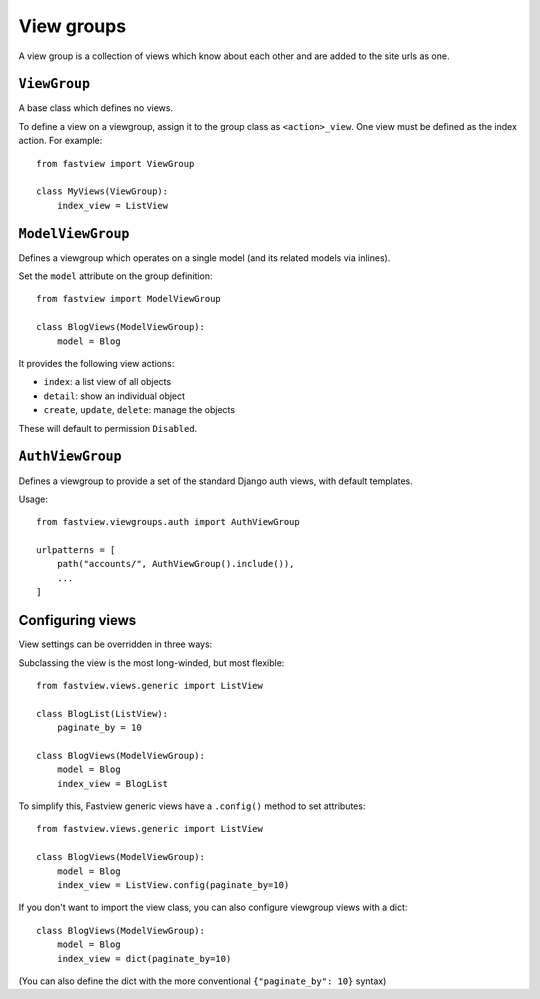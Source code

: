 ===========
View groups
===========

A view group is a collection of views which know about each other and are added to the
site urls as one.


.. _viewgroups.viewgroup:

``ViewGroup``
=============

A base class which defines no views.

To define a view on a viewgroup, assign it to the group class as ``<action>_view``. One
view must be defined as the index action. For example::

    from fastview import ViewGroup

    class MyViews(ViewGroup):
        index_view = ListView


.. _viewgroups.modelviewgroup:

``ModelViewGroup``
==================

Defines a viewgroup which operates on a single model (and its related models via
inlines).

Set the ``model`` attribute on the group definition::

    from fastview import ModelViewGroup

    class BlogViews(ModelViewGroup):
        model = Blog

It provides the following view actions:

* ``index``: a list view of all objects
* ``detail``: show an individual object
* ``create``, ``update``, ``delete``: manage the objects

These will default to permission ``Disabled``.


.. _viewgroups.authviewgroup

``AuthViewGroup``
=================

Defines a viewgroup to provide a set of the standard Django auth views, with default
templates.

Usage::

    from fastview.viewgroups.auth import AuthViewGroup

    urlpatterns = [
        path("accounts/", AuthViewGroup().include()),
        ...
    ]


Configuring views
=================

View settings can be overridden in three ways:

Subclassing the view is the most long-winded, but most flexible::

    from fastview.views.generic import ListView

    class BlogList(ListView):
        paginate_by = 10

    class BlogViews(ModelViewGroup):
        model = Blog
        index_view = BlogList


To simplify this, Fastview generic views have a ``.config()`` method to set attributes::

    from fastview.views.generic import ListView

    class BlogViews(ModelViewGroup):
        model = Blog
        index_view = ListView.config(paginate_by=10)


If you don't want to import the view class, you can also configure viewgroup views with
a dict::

    class BlogViews(ModelViewGroup):
        model = Blog
        index_view = dict(paginate_by=10)

(You can also define the dict with the more conventional ``{"paginate_by": 10}`` syntax)
